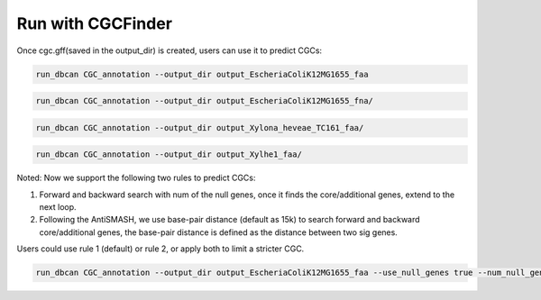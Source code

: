 Run with CGCFinder
==================

Once cgc.gff(saved in the output_dir) is created, users can use it to predict CGCs:


.. code-block:: shell

    run_dbcan CGC_annotation --output_dir output_EscheriaColiK12MG1655_faa 

.. code-block:: shell

    run_dbcan CGC_annotation --output_dir output_EscheriaColiK12MG1655_fna/

.. code-block:: shell

    run_dbcan CGC_annotation --output_dir output_Xylona_heveae_TC161_faa/ 

.. code-block:: shell

    run_dbcan CGC_annotation --output_dir output_Xylhe1_faa/


Noted: Now we support the following two rules to predict CGCs:

1. Forward and backward search with num of the null genes, once it finds the core/additional genes, extend to the next loop.   

2. Following the AntiSMASH, we use base-pair distance (default as 15k) to search forward and backward core/additional genes, the base-pair distance is defined as the distance between two sig genes. 


Users could use rule 1 (default) or rule 2,  or apply both to limit a stricter CGC.

.. code-block:: shell

    run_dbcan CGC_annotation --output_dir output_EscheriaColiK12MG1655_faa --use_null_genes true --num_null_gene 5 --use_distance true --base_pair_distance 15000 --additional_genes TC TF STP